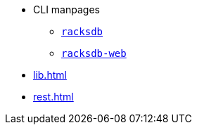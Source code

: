 * CLI manpages
** xref:racksdb.adoc[`racksdb`]
** xref:racksdb-web.adoc[`racksdb-web`]
* xref:lib.adoc[]
* xref:rest.adoc[]
